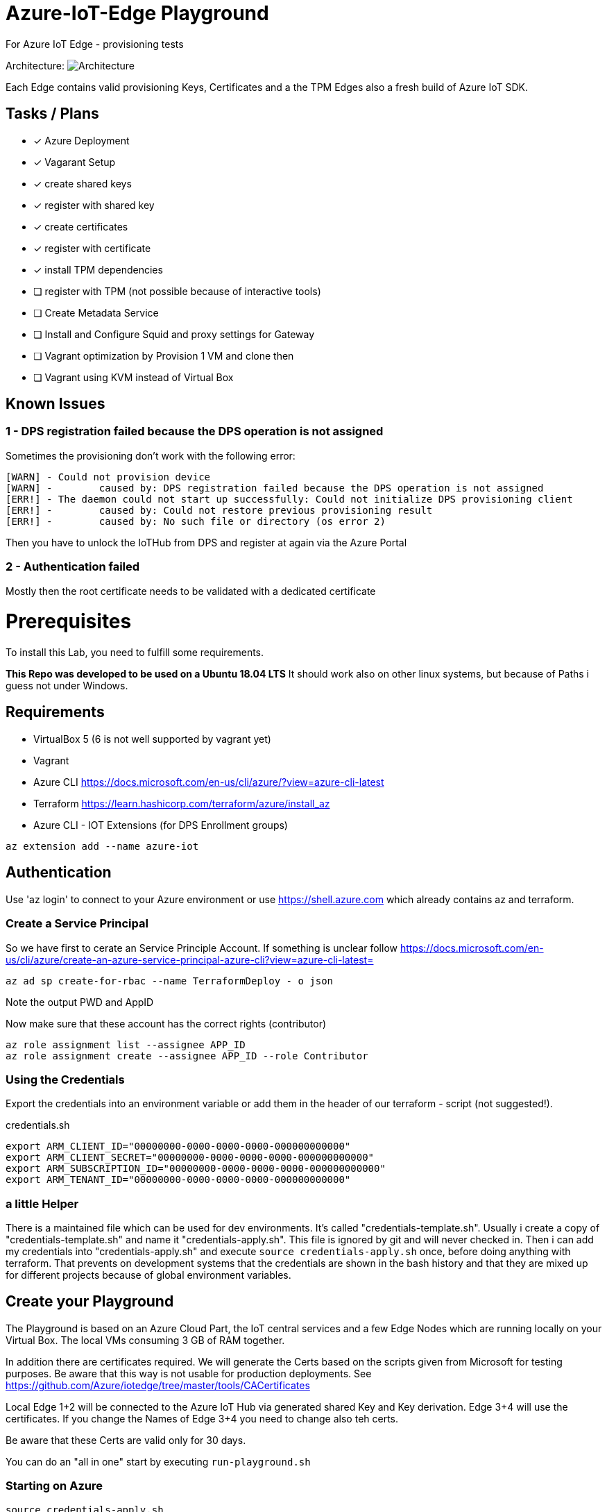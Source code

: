 :imagesdir: assets

# Azure-IoT-Edge Playground

For Azure IoT Edge - provisioning tests

Architecture:
image:architecture.png[Architecture]

Each Edge contains valid provisioning Keys, Certificates and a the TPM Edges also a fresh build of Azure IoT SDK.


## Tasks / Plans

* [x] Azure Deployment 
* [x] Vagarant Setup
* [x] create shared keys
* [x] register with shared key
* [x] create certificates
* [x] register with certificate
* [x] install TPM dependencies
* [ ] register with TPM (not possible because of interactive tools)
* [ ] Create Metadata Service
* [ ] Install and Configure Squid and proxy settings for Gateway
* [ ] Vagrant optimization by Provision 1 VM and clone then
* [ ] Vagrant using KVM instead of Virtual Box


## Known Issues


### 1 - DPS registration failed because the DPS operation is not assigned
Sometimes the provisioning don't work with the following error:
----
[WARN] - Could not provision device
[WARN] - 	caused by: DPS registration failed because the DPS operation is not assigned
[ERR!] - The daemon could not start up successfully: Could not initialize DPS provisioning client
[ERR!] - 	caused by: Could not restore previous provisioning result
[ERR!] - 	caused by: No such file or directory (os error 2)
----

Then you have to unlock the IoTHub from DPS and register at again via the Azure Portal

### 2 - Authentication failed
Mostly then the root certificate needs to be validated with a dedicated certificate



# Prerequisites
To install this Lab, you need to fulfill some requirements.

*This Repo was developed to be used on a Ubuntu 18.04 LTS*
It should work also on other linux systems, but because of Paths i guess not under Windows.

## Requirements

* VirtualBox 5 (6 is not well supported by vagrant yet)
* Vagrant
* Azure CLI  https://docs.microsoft.com/en-us/cli/azure/?view=azure-cli-latest
* Terraform  https://learn.hashicorp.com/terraform/azure/install_az
* Azure CLI - IOT Extensions (for DPS Enrollment groups)


[source,bash]
----
az extension add --name azure-iot
----

## Authentication

Use 'az login' to connect to your Azure environment or use https://shell.azure.com which already contains az and terraform.

### Create a Service Principal

So we have first to cerate an Service Principle Account.
If something is unclear follow https://docs.microsoft.com/en-us/cli/azure/create-an-azure-service-principal-azure-cli?view=azure-cli-latest= 

[source,bash]
----
az ad sp create-for-rbac --name TerraformDeploy - o json
----

Note the output PWD and AppID

Now make sure that these account has the correct rights (contributor)

[source,bash]
----
az role assignment list --assignee APP_ID
az role assignment create --assignee APP_ID --role Contributor
----


### Using the Credentials
Export the credentials into an environment variable or add them in the header of our terraform - script (not suggested!).

.credentials.sh
[source,bash]
----
export ARM_CLIENT_ID="00000000-0000-0000-0000-000000000000"
export ARM_CLIENT_SECRET="00000000-0000-0000-0000-000000000000"
export ARM_SUBSCRIPTION_ID="00000000-0000-0000-0000-000000000000"
export ARM_TENANT_ID="00000000-0000-0000-0000-000000000000"
----

### a little Helper
There is a maintained file which can be used for dev environments. It's called "credentials-template.sh".
Usually i create a copy of "credentials-template.sh" and name it "credentials-apply.sh". This file is ignored by git and will never checked in. 
Then i can add my credentials into "credentials-apply.sh" and execute ```source credentials-apply.sh``` once, before doing anything with terraform.
That prevents on development systems that the credentials are shown in the bash history and that they are mixed up for different projects because of global environment variables. 

## Create your Playground

The Playground is based on an Azure Cloud Part, the IoT central services and a few Edge Nodes which are running locally on your Virtual Box.
The local VMs consuming 3 GB of RAM together.

In addition there are certificates required.
We will generate the Certs based on the scripts given from Microsoft for testing purposes.
Be aware that this way is not usable for production deployments. See https://github.com/Azure/iotedge/tree/master/tools/CACertificates

Local Edge 1+2 will be connected to the Azure IoT Hub via generated shared Key and Key derivation.
Edge 3+4 will use the certificates. If you change the Names of Edge 3+4 you need to change also teh certs.

Be aware that these Certs are valid only for 30 days.

You can do an "all in one" start by executing ```run-playground.sh```

### Starting on Azure

[source,bash]
----
source credentials-apply.sh
terraform init  # download all required modules
terraform plan  # check credentials and configuration
terraform apply --parallelism=1 # install or upgrade solution
# or - terrafrom apply --auto-approve --parallelism=1
----

### Starting on Virtualbox

Note: The first start can take up to 40 Minutes because multiple GB of Data and installation sources will be downloaded from the Internet.

[source,bash]
----
vagrant up
----



## Notes

A few notes to the project

### DPS symmetric key provisioning configuration

[source,yaml]
----
provisioning:
  source: "dps"
  global_endpoint: "https://global.azure-devices-provisioning.net"
  scope_id: "0dsdf001dsdf0dfB"
  attestation:
    method: "symmetric_key"
    registration_id: "iot-edge-key1"
    #must be a derived key including registration id
    symmetric_key: "OcNkknqz7z06jkJfdsfsdDp6aFOfdfdskdspbtfOKmJw="
----


### DPS X509 certificate provisioning

[source,yaml]
----
provisioning:
  source: "dps"
  global_endpoint: "https://global.azure-devices-provisioning.net"
  scope_id: "<SCOPE_ID>"
  attestation:
    method: "x509"
    #  registration_id: "<OPTIONAL REGISTRATION ID. LEAVE COMMENTED OUT TO REGISTER WITH CN OF identity_cert>"
    identity_cert: "file:///etc/iotedge/iot-edge-device-identity-iot-edge-cert1-full-chain.cert.pem"
    identity_pk: "file:///etc/iotedge/iot-edge-device-identity-iot-edge-cert1.key.pem"
----

Device verification certificate 
-----
 ./certGen.sh create_verification_certificate B730D538fgdgdfgdfgfd8F5A90D10D0EC5F403B92CF1820
-----
Output: iot-device-verification-code-full-chain.cert.pem
Needs to be uploaded to Azure.

## Things to think about
Maybe there is an option to use Environment Varbiables instead of modify the config file ..

----
Sep 02 11:56:51 iot-edge-cert1 iotedged[10637]: 2020-09-02T11:56:51Z [ERR!] (/project/edgelet/hsm-sys/azure-iot-hsm-c/src/edge_hsm_client_store.c:hsm_provision_edge_id_certificate:1790) Path set in env variable IOTEDGE_DEVICE_IDENTITY_PK is invalid or cannot be accessed: '/etc/iotedge/iot-edge-device-identity-iot-edge-cert1.key.pem'
Sep 02 11:56:51 iot-edge-cert1 iotedged[10637]: 2020-09-02T11:56:51Z [ERR!] (/project/edgelet/hsm-sys/azure-iot-hsm-c/src/edge_hsm_client_store.c:hsm_provision_edge_id_certificate:1807) To setup the Edge device certificates, set env variables with valid values:
Sep 02 11:56:51 iot-edge-cert1 iotedged[10637]:   IOTEDGE_DEVICE_IDENTITY_CERT
Sep 02 11:56:51 iot-edge-cert1 iotedged[10637]:   IOTEDGE_DEVICE_IDENTITY_PK
Sep 02 11:56:51 iot-edge-cert1 iotedged[10637]: 2020-09-02T11:56:51Z [ERR!] (/project/edgelet/hsm-sys/azure-iot-hsm-c/src/edge_hsm_client_crypto.c:hsm_client_crypto_init:47) Could not create store. Error code 2025

----